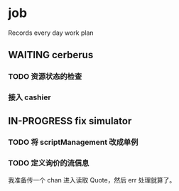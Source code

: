 * job

  Records every day work plan

** WAITING cerberus

*** TODO 资源状态的检查

*** 接入 cashier

** IN-PROGRESS fix simulator

*** TODO 将 scriptManagement 改成单例

*** TODO 定义询价的流信息

    我准备传一个 chan 进入读取 Quote，然后 err 处理就算了。

